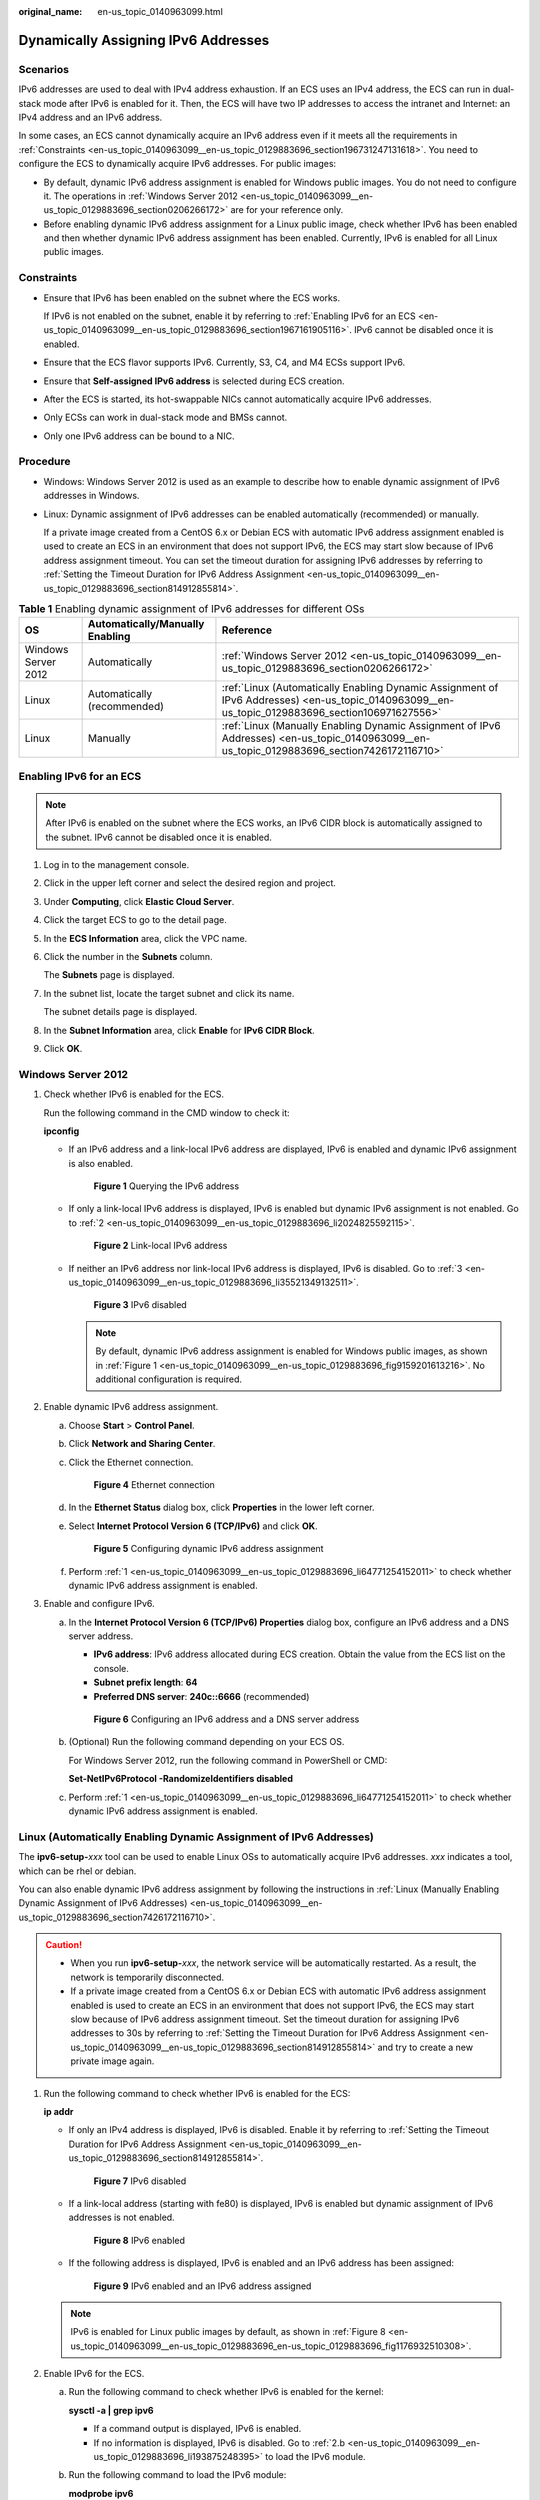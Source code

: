:original_name: en-us_topic_0140963099.html

.. _en-us_topic_0140963099:

Dynamically Assigning IPv6 Addresses
====================================

Scenarios
---------

IPv6 addresses are used to deal with IPv4 address exhaustion. If an ECS uses an IPv4 address, the ECS can run in dual-stack mode after IPv6 is enabled for it. Then, the ECS will have two IP addresses to access the intranet and Internet: an IPv4 address and an IPv6 address.

In some cases, an ECS cannot dynamically acquire an IPv6 address even if it meets all the requirements in :ref:`Constraints <en-us_topic_0140963099__en-us_topic_0129883696_section196731247131618>`. You need to configure the ECS to dynamically acquire IPv6 addresses. For public images:

-  By default, dynamic IPv6 address assignment is enabled for Windows public images. You do not need to configure it. The operations in :ref:`Windows Server 2012 <en-us_topic_0140963099__en-us_topic_0129883696_section0206266172>` are for your reference only.
-  Before enabling dynamic IPv6 address assignment for a Linux public image, check whether IPv6 has been enabled and then whether dynamic IPv6 address assignment has been enabled. Currently, IPv6 is enabled for all Linux public images.

.. _en-us_topic_0140963099__en-us_topic_0129883696_section196731247131618:

Constraints
-----------

-  Ensure that IPv6 has been enabled on the subnet where the ECS works.

   If IPv6 is not enabled on the subnet, enable it by referring to :ref:`Enabling IPv6 for an ECS <en-us_topic_0140963099__en-us_topic_0129883696_section1967161905116>`. IPv6 cannot be disabled once it is enabled.

-  Ensure that the ECS flavor supports IPv6. Currently, S3, C4, and M4 ECSs support IPv6.

-  Ensure that **Self-assigned IPv6 address** is selected during ECS creation.

-  After the ECS is started, its hot-swappable NICs cannot automatically acquire IPv6 addresses.
-  Only ECSs can work in dual-stack mode and BMSs cannot.
-  Only one IPv6 address can be bound to a NIC.

Procedure
---------

-  Windows: Windows Server 2012 is used as an example to describe how to enable dynamic assignment of IPv6 addresses in Windows.

-  Linux: Dynamic assignment of IPv6 addresses can be enabled automatically (recommended) or manually.

   If a private image created from a CentOS 6.x or Debian ECS with automatic IPv6 address assignment enabled is used to create an ECS in an environment that does not support IPv6, the ECS may start slow because of IPv6 address assignment timeout. You can set the timeout duration for assigning IPv6 addresses by referring to :ref:`Setting the Timeout Duration for IPv6 Address Assignment <en-us_topic_0140963099__en-us_topic_0129883696_section814912855814>`.

.. table:: **Table 1** Enabling dynamic assignment of IPv6 addresses for different OSs

   +---------------------+---------------------------------+-------------------------------------------------------------------------------------------------------------------------------------------------+
   | OS                  | Automatically/Manually Enabling | Reference                                                                                                                                       |
   +=====================+=================================+=================================================================================================================================================+
   | Windows Server 2012 | Automatically                   | :ref:`Windows Server 2012 <en-us_topic_0140963099__en-us_topic_0129883696_section0206266172>`                                                   |
   +---------------------+---------------------------------+-------------------------------------------------------------------------------------------------------------------------------------------------+
   | Linux               | Automatically (recommended)     | :ref:`Linux (Automatically Enabling Dynamic Assignment of IPv6 Addresses) <en-us_topic_0140963099__en-us_topic_0129883696_section106971627556>` |
   +---------------------+---------------------------------+-------------------------------------------------------------------------------------------------------------------------------------------------+
   | Linux               | Manually                        | :ref:`Linux (Manually Enabling Dynamic Assignment of IPv6 Addresses) <en-us_topic_0140963099__en-us_topic_0129883696_section7426172116710>`     |
   +---------------------+---------------------------------+-------------------------------------------------------------------------------------------------------------------------------------------------+

.. _en-us_topic_0140963099__en-us_topic_0129883696_section1967161905116:

Enabling IPv6 for an ECS
------------------------

.. note::

   After IPv6 is enabled on the subnet where the ECS works, an IPv6 CIDR block is automatically assigned to the subnet. IPv6 cannot be disabled once it is enabled.

#. Log in to the management console.

2. Click |image1| in the upper left corner and select the desired region and project.

3. Under **Computing**, click **Elastic Cloud Server**.

4. Click the target ECS to go to the detail page.

5. In the **ECS Information** area, click the VPC name.

6. Click the number in the **Subnets** column.

   The **Subnets** page is displayed.

7. In the subnet list, locate the target subnet and click its name.

   The subnet details page is displayed.

8. In the **Subnet Information** area, click **Enable** for **IPv6 CIDR Block**.

9. Click **OK**.

.. _en-us_topic_0140963099__en-us_topic_0129883696_section0206266172:

Windows Server 2012
-------------------

#. .. _en-us_topic_0140963099__en-us_topic_0129883696_li64771254152011:

   Check whether IPv6 is enabled for the ECS.

   Run the following command in the CMD window to check it:

   **ipconfig**

   -  If an IPv6 address and a link-local IPv6 address are displayed, IPv6 is enabled and dynamic IPv6 assignment is also enabled.

      .. _en-us_topic_0140963099__en-us_topic_0129883696_fig9159201613216:

      .. figure:: /_static/images/en-us_image_0000001723651650.png
         :alt: **Figure 1** Querying the IPv6 address

         **Figure 1** Querying the IPv6 address

   -  If only a link-local IPv6 address is displayed, IPv6 is enabled but dynamic IPv6 assignment is not enabled. Go to :ref:`2 <en-us_topic_0140963099__en-us_topic_0129883696_li2024825592115>`.


      .. figure:: /_static/images/en-us_image_0000001723492302.png
         :alt: **Figure 2** Link-local IPv6 address

         **Figure 2** Link-local IPv6 address

   -  If neither an IPv6 address nor link-local IPv6 address is displayed, IPv6 is disabled. Go to :ref:`3 <en-us_topic_0140963099__en-us_topic_0129883696_li35521349132511>`.


      .. figure:: /_static/images/en-us_image_0000001771211453.png
         :alt: **Figure 3** IPv6 disabled

         **Figure 3** IPv6 disabled

      .. note::

         By default, dynamic IPv6 address assignment is enabled for Windows public images, as shown in :ref:`Figure 1 <en-us_topic_0140963099__en-us_topic_0129883696_fig9159201613216>`. No additional configuration is required.

#. .. _en-us_topic_0140963099__en-us_topic_0129883696_li2024825592115:

   Enable dynamic IPv6 address assignment.

   a. Choose **Start** > **Control Panel**.

   b. Click **Network and Sharing Center**.

   c. Click the Ethernet connection.


      .. figure:: /_static/images/en-us_image_0000001771292121.png
         :alt: **Figure 4** Ethernet connection

         **Figure 4** Ethernet connection

   d. In the **Ethernet Status** dialog box, click **Properties** in the lower left corner.

   e. Select **Internet Protocol Version 6 (TCP/IPv6)** and click **OK**.


      .. figure:: /_static/images/en-us_image_0000001723651658.png
         :alt: **Figure 5** Configuring dynamic IPv6 address assignment

         **Figure 5** Configuring dynamic IPv6 address assignment

   f. Perform :ref:`1 <en-us_topic_0140963099__en-us_topic_0129883696_li64771254152011>` to check whether dynamic IPv6 address assignment is enabled.

#. .. _en-us_topic_0140963099__en-us_topic_0129883696_li35521349132511:

   Enable and configure IPv6.

   a. In the **Internet Protocol Version 6 (TCP/IPv6) Properties** dialog box, configure an IPv6 address and a DNS server address.

      -  **IPv6 address**: IPv6 address allocated during ECS creation. Obtain the value from the ECS list on the console.
      -  **Subnet prefix length**: **64**
      -  **Preferred DNS server**: **240c::6666** (recommended)


      .. figure:: /_static/images/en-us_image_0000001723492306.png
         :alt: **Figure 6** Configuring an IPv6 address and a DNS server address

         **Figure 6** Configuring an IPv6 address and a DNS server address

   b. (Optional) Run the following command depending on your ECS OS.

      For Windows Server 2012, run the following command in PowerShell or CMD:

      **Set-NetIPv6Protocol -RandomizeIdentifiers disabled**

   c. Perform :ref:`1 <en-us_topic_0140963099__en-us_topic_0129883696_li64771254152011>` to check whether dynamic IPv6 address assignment is enabled.

.. _en-us_topic_0140963099__en-us_topic_0129883696_section106971627556:

Linux (Automatically Enabling Dynamic Assignment of IPv6 Addresses)
-------------------------------------------------------------------

The **ipv6-setup-**\ *xxx* tool can be used to enable Linux OSs to automatically acquire IPv6 addresses. *xxx* indicates a tool, which can be rhel or debian.

You can also enable dynamic IPv6 address assignment by following the instructions in :ref:`Linux (Manually Enabling Dynamic Assignment of IPv6 Addresses) <en-us_topic_0140963099__en-us_topic_0129883696_section7426172116710>`.

.. caution::

   -  When you run **ipv6-setup-**\ *xxx*, the network service will be automatically restarted. As a result, the network is temporarily disconnected.
   -  If a private image created from a CentOS 6.x or Debian ECS with automatic IPv6 address assignment enabled is used to create an ECS in an environment that does not support IPv6, the ECS may start slow because of IPv6 address assignment timeout. Set the timeout duration for assigning IPv6 addresses to 30s by referring to :ref:`Setting the Timeout Duration for IPv6 Address Assignment <en-us_topic_0140963099__en-us_topic_0129883696_section814912855814>` and try to create a new private image again.

#. Run the following command to check whether IPv6 is enabled for the ECS:

   **ip addr**

   -  If only an IPv4 address is displayed, IPv6 is disabled. Enable it by referring to :ref:`Setting the Timeout Duration for IPv6 Address Assignment <en-us_topic_0140963099__en-us_topic_0129883696_section814912855814>`.


      .. figure:: /_static/images/en-us_image_0000001723492314.png
         :alt: **Figure 7** IPv6 disabled

         **Figure 7** IPv6 disabled

   -  If a link-local address (starting with fe80) is displayed, IPv6 is enabled but dynamic assignment of IPv6 addresses is not enabled.

      .. _en-us_topic_0140963099__en-us_topic_0129883696_en-us_topic_0129883696_fig1176932510308:

      .. figure:: /_static/images/en-us_image_0000001771211465.png
         :alt: **Figure 8** IPv6 enabled

         **Figure 8** IPv6 enabled

   -  If the following address is displayed, IPv6 is enabled and an IPv6 address has been assigned:


      .. figure:: /_static/images/en-us_image_0000001771292133.png
         :alt: **Figure 9** IPv6 enabled and an IPv6 address assigned

         **Figure 9** IPv6 enabled and an IPv6 address assigned

   .. note::

      IPv6 is enabled for Linux public images by default, as shown in :ref:`Figure 8 <en-us_topic_0140963099__en-us_topic_0129883696_en-us_topic_0129883696_fig1176932510308>`.

#. Enable IPv6 for the ECS.

   a. Run the following command to check whether IPv6 is enabled for the kernel:

      **sysctl -a \| grep ipv6**

      -  If a command output is displayed, IPv6 is enabled.
      -  If no information is displayed, IPv6 is disabled. Go to :ref:`2.b <en-us_topic_0140963099__en-us_topic_0129883696_li193875248395>` to load the IPv6 module.

   b. Run the following command to load the IPv6 module:

      **modprobe ipv6**

   c. Add the following content to the **/etc/sysctl.conf** file:

      **net.ipv6.conf.all.disable_ipv6=0**

   d. Save the configuration and exit. Then, run the following command to load the configuration:

      **sysctl -p**

#. Enable dynamic IPv6 address assignment for the ECS.

   a. Download **ipv6-setup-rhel** or **ipv6-setup-debian** with a required version and upload it to the target ECS.

      **ipv6-setup-**\ *xxx* modifies the configuration file of a NIC to enable dynamic IPv6 address assignment or adds such a configuration file for a NIC, and then restarts the NIC or network service.

      Contact the administrator to obtain the download paths of **ipv6-setup-rhel** and **ipv6-setup-debian**.

   b. Run the following command to make **ipv6-setup-**\ *xxx* executable:

      **chmod** **+x** **ipv6-setup-**\ *xxx*

   c. Run the following command to enable dynamic IPv6 address assignment for a NIC:

      **./ipv6-setup-**\ *xxx* **--dev** [*dev*]

      Example:

      **./ipv6-setup-**\ *xxx* **--dev eth0**

      .. note::

         -  To enable dynamic IPv6 address assignment for all NICs, run the **./ipv6-setup-**\ *xxx* command.
         -  To learn how to use **ipv6-setup-**\ *xxx*, run the **./ipv6-setup-**\ *xxx* **--help** command.

.. _en-us_topic_0140963099__en-us_topic_0129883696_section7426172116710:

Linux (Manually Enabling Dynamic Assignment of IPv6 Addresses)
--------------------------------------------------------------

.. caution::

   If a private image created from a CentOS 6.x or Debian ECS with automatic IPv6 address assignment enabled is used to create an ECS in an environment that does not support IPv6, the ECS may start slow because of IPv6 address assignment timeout. Set the timeout duration for assigning IPv6 addresses to 30s by referring to :ref:`Setting the Timeout Duration for IPv6 Address Assignment <en-us_topic_0140963099__en-us_topic_0129883696_section814912855814>` and try to create a new private image again.

#. .. _en-us_topic_0140963099__en-us_topic_0129883696_li967053013012:

   Run the following command to check whether IPv6 is enabled for the ECS:

   **ip addr**

   -  If only an IPv4 address is displayed, IPv6 is disabled. Enable it by referring to :ref:`2 <en-us_topic_0140963099__en-us_topic_0129883696_li615511220439>`.


      .. figure:: /_static/images/en-us_image_0000001723651670.png
         :alt: **Figure 10** IPv6 disabled

         **Figure 10** IPv6 disabled

   -  If a link-local address (starting with fe80) is displayed, IPv6 is enabled but dynamic assignment of IPv6 addresses is not enabled.

      .. _en-us_topic_0140963099__en-us_topic_0129883696_fig1176932510308:

      .. figure:: /_static/images/en-us_image_0000001723492318.png
         :alt: **Figure 11** IPv6 enabled

         **Figure 11** IPv6 enabled

   -  If the following address is displayed, IPv6 is enabled and an IPv6 address has been assigned:


      .. figure:: /_static/images/en-us_image_0000001771211469.png
         :alt: **Figure 12** IPv6 enabled and an IPv6 address assigned

         **Figure 12** IPv6 enabled and an IPv6 address assigned

   .. note::

      IPv6 is enabled for Linux public images by default, as shown in :ref:`Figure 11 <en-us_topic_0140963099__en-us_topic_0129883696_fig1176932510308>`.

#. .. _en-us_topic_0140963099__en-us_topic_0129883696_li615511220439:

   Enable IPv6 for the ECS.

   a. Run the following command to check whether IPv6 is enabled for the kernel:

      **sysctl -a \| grep ipv6**

      -  If a command output is displayed, IPv6 is enabled.
      -  If no information is displayed, IPv6 is disabled. Go to :ref:`2.b <en-us_topic_0140963099__en-us_topic_0129883696_li193875248395>` to load the IPv6 module.

   b. .. _en-us_topic_0140963099__en-us_topic_0129883696_li193875248395:

      Run the following command to load the IPv6 module:

      **modprobe ipv6**

   c. Add the following content to the **/etc/sysctl.conf** file:

      **net.ipv6.conf.all.disable_ipv6=0**

   d. Save the configuration and exit. Then, run the following command to load the configuration:

      **sysctl -p**

#. Enable dynamic IPv6 address assignment for the ECS.

   -  Ubuntu 18.04/20.04

      a. Run the following command to access **/etc/netplan/**:

         **cd /etc/netplan**

      b. Run the following command to list the configuration file:

         **ls**


         .. figure:: /_static/images/en-us_image_0000001771292137.png
            :alt: **Figure 13** Configuration file name

            **Figure 13** Configuration file name

      c. Run the following command to edit the configuration file:

         **vi 01-network-manager-all.yaml**

      d. Append the following content to the configuration file (pay attention to the yaml syntax and text indentation):

         .. code-block::

            ethernets:
             eth0:
              dhcp6: true


         .. figure:: /_static/images/en-us_image_0000001723651674.png
            :alt: **Figure 14** Edited configuration file

            **Figure 14** Edited configuration file

         Save the changes and exit.

      e. Run the following command to make the changes take effect:

         **sudo netplan apply**

   -  Ubuntu 22.04

      a. Run the following command to access **/etc/netplan/**:

         **cd /etc/netplan**

      b. Run the following command to list the configuration file:

         **ls**


         .. figure:: /_static/images/en-us_image_0000001723492322.png
            :alt: **Figure 15** Configuration file name

            **Figure 15** Configuration file name

      c. Run the following command to edit the configuration file:

         **vi 01-netcfg.yaml**

      d. Append the following content to the configuration file **01-netcfg.yaml** (pay attention to the yaml syntax and text indentation):

         .. code-block::

            ethernets:
             eth0:
              dhcp6: true


         .. figure:: /_static/images/en-us_image_0000001771211473.png
            :alt: **Figure 16** Edited configuration file

            **Figure 16** Edited configuration file

         Save the changes and exit.

      e. Run the following command to make the changes take effect:

         **sudo netplan apply**

      f. Run the following command to edit **/etc/NetworkManager/NetworkManager.conf**:

         **vi /etc/NetworkManager/NetworkManager.conf**

      g. Append the following content to the configuration file **NetworkManager.conf** (pay attention to the file format and indentation):

         .. code-block::

            [main]
            plugins=ifupdown,keyfile
            dhcp=dhclient

            [ifupdown]
            managed=true

            [device]
            wifi.scan-rand-mac-address=no


         .. figure:: /_static/images/en-us_image_0000001806593545.png
            :alt: **Figure 17** Modification result

            **Figure 17** Modification result

      h. Run the following command for the configuration to take effect:

         **systemctl** **restart NetworkManager**

   -  Debian

      a. Add the following content to the **/etc/network/interfaces** file:

         .. code-block::

            auto lo
            iface lo inet loopback
            auto eth0
            iface eth0 inet dhcp
            iface eth0 inet6 dhcp
                 pre-up sleep 3

      b. Add configurations for each NIC to the **/etc/network/interfaces** file. The following uses eth1 as an example:

         .. code-block::

            auto eth1
            iface eth1 inet dhcp
            iface eth1 inet6 dhcp
                 pre-up sleep 3

      c. Run the following command to restart the network service:

         **service networking restart**

         .. note::

            If no IPv6 address is assigned after the NICs are brought down and up, you can run this command to restart the network.

      d. Perform :ref:`1 <en-us_topic_0140963099__en-us_topic_0129883696_li967053013012>` to check whether dynamic IPv6 address assignment is enabled.

   -  CentOS, EulerOS, or Fedora

      a. Open the configuration file **/etc/sysconfig/network-scripts/ifcfg-eth0** of the primary NIC.

         Add the following configuration items to the file:

         .. code-block::

            IPV6INIT=yes
            DHCPV6C=yes

      b. Edit the **/etc/sysconfig/network** file to add or modify the following line:

         .. code-block::

            NETWORKING_IPV6=yes

      c. For an ECS running CentOS 6, you need to edit the configuration files of its extension NICs. For example, if the extension NIC is eth1, you need to edit **/etc/sysconfig/network-scripts/ifcfg-eth1**.

         Add the following configuration items to the file:

         .. code-block::

            IPV6INIT=yes
            DHCPV6C=yes

         In CentOS 6.3, dhcpv6-client requests are filtered by **ip6tables** by default. So, you also need to add a rule allowing the dhcpv6-client request to the **ip6tables** file.

         #. Run the following command to add the rule to **ip6tables**:

            **ip6tables -A INPUT -m state --state NEW -m udp -p udp --dport 546 -d fe80::/64 -j ACCEPT**

         #. Run the following command to save the rule in **ip6tables**:

            **service ip6tables save**


            .. figure:: /_static/images/en-us_image_0000001771292141.png
               :alt: **Figure 18** Example command

               **Figure 18** Example command

      d. (Optional) For CentOS 7/CentOS 8, change the IPv6 link-local address mode of extension NICs to EUI64.

         #. Run the following command to query the NIC information:

            **nmcli con**


            .. figure:: /_static/images/en-us_image_0000001723651678.png
               :alt: **Figure 19** Querying NIC information

               **Figure 19** Querying NIC information

         #. Run the following command to change the IPv6 link-local address mode of eth1 to EUI64:

            **nmcli con modify "**\ *Wired connection 1*\ **" ipv6.addr-gen-mode eui64**

            .. note::

               The NIC information varies depending on the CentOS series. In the command, *Wired connection 1* needs to be replaced with the value in the **NAME** column of the queried NIC information.

         #. Run the following commands to bring eth1 down and up:

            **ifdown eth1**

            **ifup eth1**

      e. Restart the network service.

         #. For CentOS 6, run the following command to restart the network service:

            **service network restart**

         #. For CentOS 7/EulerOS/Fedora, run the following command to restart the network service:

            **systemctl restart NetworkManager**

      f. Perform :ref:`1 <en-us_topic_0140963099__en-us_topic_0129883696_li967053013012>` to check whether dynamic IPv6 address assignment is enabled.

   -  SUSE, openSUSE, or CoreOS

      SUSE 11 SP4 does not support dynamic IPv6 address assignment.

      No additional configuration is required for SUSE 12 SP1 or SUSE 12 SP2.

      No additional configuration is required for openSUSE 13.2 or openSUSE 42.2.

      No additional configuration is required for CoreOS 10.10.5.

.. _en-us_topic_0140963099__en-us_topic_0129883696_section814912855814:

Setting the Timeout Duration for IPv6 Address Assignment
--------------------------------------------------------

After automatic IPv6 address assignment is configured on an ECS running CentOS 6.x or Debian, the ECS will be created as a private image. When this image is used to create an ECS in an environment that IPv6 is unavailable, the ECS may start slow because acquiring an IPv6 address times out. Before creating the private image, you can set the timeout duration for acquiring IPv6 addresses to 30s as follows:

-  CentOS 6.\ *x*:

   #. Run the following command to edit the **dhclient.conf** file:

      **vi /etc/dhcp/dhclient.conf**

   #. Press **i** to enter editing mode and add the timeout attribute to the file.

      .. code-block::

         timeout  30;

   #. Enter **:wq** to save the settings and exit.

-  Debian 7.5:

   #. Run the following command to edit the **networking** file:

      **vi /etc/init.d/networking**

   2. Press **i** to enter editing mode and add the timeout attribute.


      .. figure:: /_static/images/en-us_image_0000001723492326.png
         :alt: **Figure 20** Modification 1

         **Figure 20** Modification 1


      .. figure:: /_static/images/en-us_image_0000001771211517.png
         :alt: **Figure 21** Modification 2

         **Figure 21** Modification 2

-  Debian 8.2.0/8.8.0

   #. Run the following command to edit the **network-pre.conf** file:

      **vi /lib/systemd/system/networking.service.d/network-pre.conf**

   #. Press *i* to enter editing mode and add the timeout attribute to the file.

      .. code-block::

         [Service]
         TimeoutStartSec=30

-  Debian 9.0

   #. Run the following command to edit the **networking.service** file:

      **vi /etc/system/system/network-online.target.wants/networking.service**

   #. Press **i** to enter editing mode and change **TimeoutStartSec=5min** to **TimeoutStartSec=30**.

.. |image1| image:: /_static/images/en-us_image_0000001771211441.png
